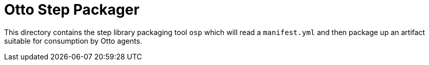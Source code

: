 = Otto Step Packager

This directory contains the step library packaging tool `osp` which will read a
`manifest.yml` and then package up an artifact suitable for consumption by Otto
agents.
